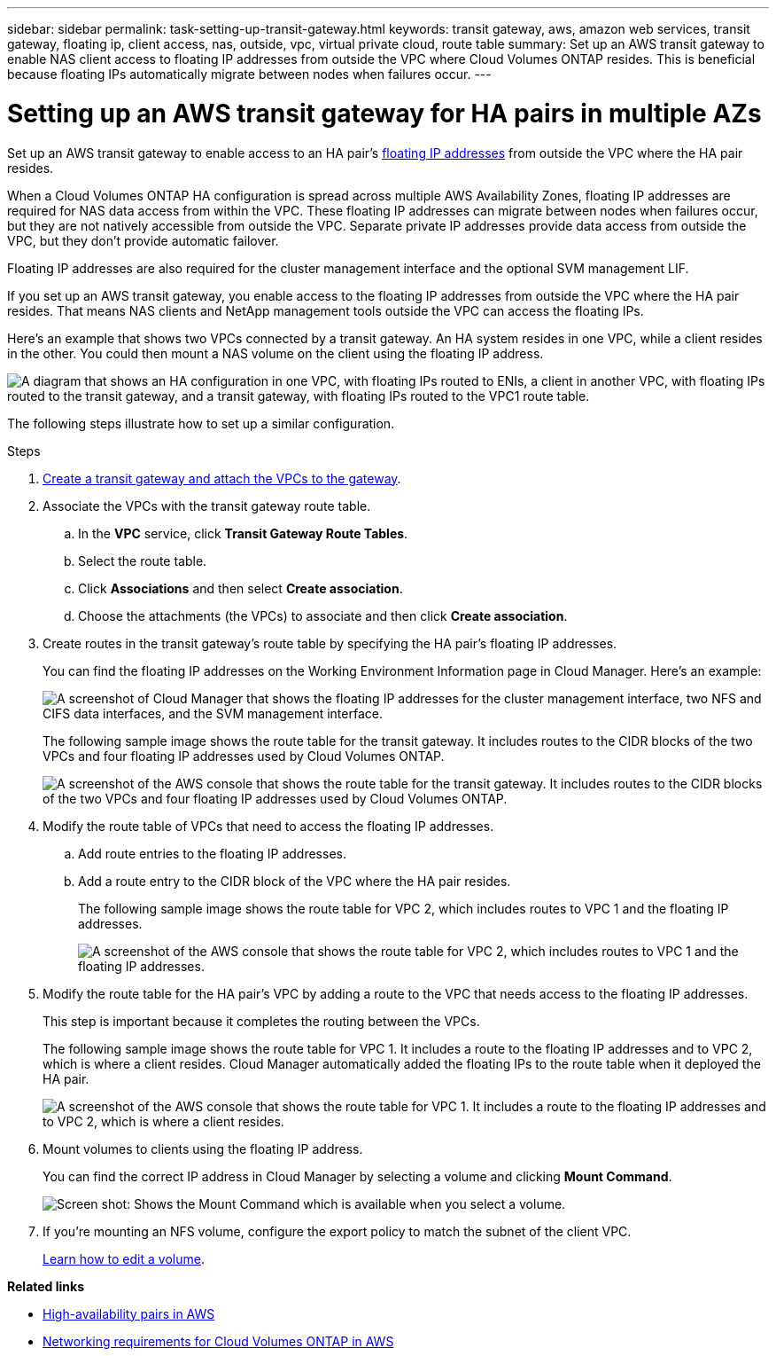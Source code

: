 ---
sidebar: sidebar
permalink: task-setting-up-transit-gateway.html
keywords: transit gateway, aws, amazon web services, transit gateway, floating ip, client access, nas, outside, vpc, virtual private cloud, route table
summary: Set up an AWS transit gateway to enable NAS client access to floating IP addresses from outside the VPC where Cloud Volumes ONTAP resides. This is beneficial because floating IPs automatically migrate between nodes when failures occur.
---

= Setting up an AWS transit gateway for HA pairs in multiple AZs
:hardbreaks:
:nofooter:
:icons: font
:linkattrs:
:imagesdir: ./media/

[.lead]
Set up an AWS transit gateway to enable access to an HA pair's link:reference-networking-aws.html#aws-networking-requirements-for-cloud-volumes-ontap-ha-in-multiple-azs[floating IP addresses] from outside the VPC where the HA pair resides.

When a Cloud Volumes ONTAP HA configuration is spread across multiple AWS Availability Zones, floating IP addresses are required for NAS data access from within the VPC. These floating IP addresses can migrate between nodes when failures occur, but they are not natively accessible from outside the VPC. Separate private IP addresses provide data access from outside the VPC, but they don't provide automatic failover.

Floating IP addresses are also required for the cluster management interface and the optional SVM management LIF.

If you set up an AWS transit gateway, you enable access to the floating IP addresses from outside the VPC where the HA pair resides. That means NAS clients and NetApp management tools outside the VPC can access the floating IPs.

Here's an example that shows two VPCs connected by a transit gateway. An HA system resides in one VPC, while a client resides in the other. You could then mount a NAS volume on the client using the floating IP address.

image:diagram_transit_gateway.png["A diagram that shows an HA configuration in one VPC, with floating IPs routed to ENIs, a client in another VPC, with floating IPs routed to the transit gateway, and a transit gateway, with floating IPs routed to the VPC1 route table."]

The following steps illustrate how to set up a similar configuration.

.Steps

. https://docs.aws.amazon.com/vpc/latest/tgw/tgw-getting-started.html[Create a transit gateway and attach the VPCs to the gateway^].

. Associate the VPCs with the transit gateway route table.
.. In the *VPC* service, click *Transit Gateway Route Tables*.
.. Select the route table.
.. Click *Associations* and then select *Create association*.
.. Choose the attachments (the VPCs) to associate and then click *Create association*.

. Create routes in the transit gateway's route table by specifying the HA pair's floating IP addresses.
+
You can find the floating IP addresses on the Working Environment Information page in Cloud Manager. Here's an example:
+
image:screenshot_floating_ips.gif["A screenshot of Cloud Manager that shows the floating IP addresses for the cluster management interface, two NFS and CIFS data interfaces, and the SVM management interface."]
+
The following sample image shows the route table for the transit gateway. It includes routes to the CIDR blocks of the two VPCs and four floating IP addresses used by Cloud Volumes ONTAP.
+
image:screenshot_transit_gateway1.png[A screenshot of the AWS console that shows the route table for the transit gateway. It includes routes to the CIDR blocks of the two VPCs and four floating IP addresses used by Cloud Volumes ONTAP.]

. Modify the route table of VPCs that need to access the floating IP addresses.
.. Add route entries to the floating IP addresses.
.. Add a route entry to the CIDR block of the VPC where the HA pair resides.
+
The following sample image shows the route table for VPC 2, which includes routes to VPC 1 and the floating IP addresses.
+
image:screenshot_transit_gateway2.png["A screenshot of the AWS console that shows the route table for VPC 2, which includes routes to VPC 1 and the floating IP addresses."]

. Modify the route table for the HA pair's VPC by adding a route to the VPC that needs access to the floating IP addresses.
+
This step is important because it completes the routing between the VPCs.
+
The following sample image shows the route table for VPC 1. It includes a route to the floating IP addresses and to VPC 2, which is where a client resides. Cloud Manager automatically added the floating IPs to the route table when it deployed the HA pair.
+
image:screenshot_transit_gateway3.png["A screenshot of the AWS console that shows the route table for VPC 1. It includes a route to the floating IP addresses and to VPC 2, which is where a client resides."]

. Mount volumes to clients using the floating IP address.
+
You can find the correct IP address in Cloud Manager by selecting a volume and clicking *Mount Command*.
+
image:screenshot_mount.gif[Screen shot: Shows the Mount Command which is available when you select a volume.]

. If you're mounting an NFS volume, configure the export policy to match the subnet of the client VPC.
+
link:task-managing-storage.html[Learn how to edit a volume].

*Related links*

* link:concept-ha.html[High-availability pairs in AWS]
* link:reference-networking-aws.html[Networking requirements for Cloud Volumes ONTAP in AWS]
